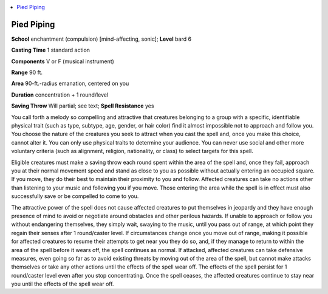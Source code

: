 
.. _`advancedplayersguide.spells.piedpiping`:

.. contents:: \ 

.. _`advancedplayersguide.spells.piedpiping#pied_piping`:

Pied Piping
============

\ **School**\  enchantment (compulsion) [mind-affecting, sonic]; \ **Level**\  bard 6

\ **Casting Time**\  1 standard action 

\ **Components**\  V or F (musical instrument)

\ **Range**\  90 ft.

\ **Area**\  90-ft.-radius emanation, centered on you 

\ **Duration**\  concentration + 1 round/level 

\ **Saving Throw**\  Will partial; see text; \ **Spell Resistance**\  yes 

You call forth a melody so compelling and attractive that creatures belonging to a group with a specific, identifiable physical trait (such as type, subtype, age, gender, or hair color) find it almost impossible not to approach and follow you. You choose the nature of the creatures you seek to attract when you cast the spell and, once you make this choice, cannot alter it. You can only use physical traits to determine your audience. You can never use social and other more voluntary criteria (such as alignment, religion, nationality, or class) to select targets for this spell. 

Eligible creatures must make a saving throw each round spent within the area of the spell and, once they fail, approach you at their normal movement speed and stand as close to you as possible without actually entering an occupied square. If you move, they do their best to maintain their proximity to you and follow. Affected creatures can take no actions other than listening to your music and following you if you move. Those entering the area while the spell is in effect must also successfully save or be compelled to come to you.

The attractive power of the spell does not cause affected creatures to put themselves in jeopardy and they have enough presence of mind to avoid or negotiate around obstacles and other perilous hazards. If unable to approach or follow you without endangering themselves, they simply wait, swaying to the music, until you pass out of range, at which point they regain their senses after 1 round/caster level. If circumstances change once you move out of range, making it possible for affected creatures to resume their attempts to get near you they do so, and, if they manage to return to within the area of the spell before it wears off, the spell continues as normal. If attacked, affected creatures can take defensive measures, even going so far as to avoid existing threats by moving out of the area of the spell, but cannot make attacks themselves or take any other actions until the effects of the spell wear off. The effects of the spell persist for 1 round/caster level even after you stop concentrating. Once the spell ceases, the affected creatures continue to stay near you until the effects of the spell wear off.

